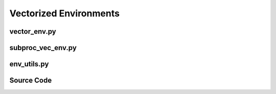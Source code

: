 Vectorized Environments
====================================================

vector_env.py
-------------------------------------------------

.. py:class::
    xuance.environment.vector_envs.vector_env.AlreadySteppingError()

    Signal an error condition when perform an asynchronous step while another asynchronous step is already in progress.

.. py:class::
    xuance.environment.vector_envs.vector_env.NotSteppingError()

    Indicate an error condition when an asynchronous step is expected to be in progress.

.. py:function::
    xuance.environment.vector_envs.vector_env.tile_images(images)

    Concatenate a list of input images into a larger image arranged in a grid layout.

    :param images: the input list of images.
    :type images: list
    :return: the resulting concatenated image.
    :rtype: int

.. py:class::
    xuance.environment.vector_envs.vector_env.VecEnv(num_envs, observation_space, action_space)

    This class defines the interface for vectorized environments.

    :param num_envs: the number of environments in the vectorized environment.
    :type num_envs: int
    :param observation_space: the observation space of the environments.
    :type observation_space: xxxxxx
    :param action_space: the action space of the environments.
    :type action_space: xxxxxx

.. py:function::
    xuance.environment.vector_envs.vector_env.VecEnv.reset()

    Reset all the environments and return an array of observations, or a dict of observation arrays.

.. py:function::
    xuance.environment.vector_envs.vector_env.VecEnv.step_async()

    Start to take a step with the given actions in the environments.

.. py:function::
    xuance.environment.vector_envs.vector_env.VecEnv.step_wait()

    Wait for the step taken with step_async().

.. py:function::
    xuance.environment.vector_envs.vector_env.VecEnv.close_extras()

    Clean up the extra resources, beyond what's in this base class.

.. py:function::
    xuance.environment.vector_envs.vector_env.VecEnv.step(actions)

    Combine the asynchronous step initiation with the subsequent waiting for the step to complete.

    :param actions: the executable actions for the environment.
    :type actions: np.ndarray
    :return: the results of the step taken in the vectorized environment.
    :rtype: tuple

.. py:function::
    xuance.environment.vector_envs.vector_env.VecEnv.render(mode)

    Sends a render command to each subprocess with the specified rendering mode.

    :param mode: determine the rendering mode for the visualization.
    :type mode: str
    :return: the rendered images from subprocesses.
    :rtype: np.ndarray

.. py:function::
    xuance.environment.vector_envs.vector_env.VecEnv.close()

    Close the vectorized environment.

.. raw:: html

    <br><hr>

subproc_vec_env.py
-------------------------------------------------

.. py:function::
    xuance.environment.vector_envs.subproc_vec_env.clear_mpi_env_vars()

    Clear MPI environment variables temporarily.

.. py:function::
    xuance.environment.vector_envs.subproc_vec_env.flatten_list(l)

    Flatten a nested list or tuple into a single-level list.

    :param l: a nested structure.
    :type l: list
    :return: a flattened list containing all the elements from the nested structure.
    :rtype: list

.. py:function::
    xuance.environment.vector_envs.subproc_vec_env.flatten_obs(obs)

    Flatten a list or tuple of observations.

    :param obs: a list or tuple containing observations.
    :type obs: xxxxxx
    :return: xxxxxx.
    :rtype: xxxxxx

.. py:class::
    xuance.environment.vector_envs.subproc_vec_env.CloudpickleWrapper(x)

    A workaround with the default pickle serialization in multiprocessing scenarios.

    :param x: the object that you want to wrap and handle serialization.
    :type x: xxxxxx

.. py:function::
    xuance.environment.vector_envs.subproc_vec_env.CloudpickleWrapper.__getstate__()

    Serialize the object's state using cloudpickle,
    ensuring that the object can be correctly transmitted between processes in a multiprocessing context.

    :return: the serialized state of the object.
    :rtype: xxxxxx

.. py:function::
    xuance.environment.vector_envs.subproc_vec_env.CloudpickleWrapper.__setstate__(ob)

    deserialize the object's state, reconstructing the original object, and assigning it to the instance variable self.x

    :param ob: the serialized state of the object as a byte stream.
    :type ob: xxxxxx

.. py:function::
    xuance.environment.vector_envs.subproc_vec_env.worker(remote, parent_remote, env_fn_wrappers)

    A worker function that is designed to run in a separate process,
    communicating with its parent process through inter-process communication.

    :param remote: a connection to the child process.
    :type remote: int
    :param parent_remote: a connection to the parent process.
    :type parent_remote: int
    :param env_fn_wrappers: a set of environment function wrappers.

.. py:class::
    xuance.environment.vector_envs.subproc_vec_env.SubprocVecEnv(env_fns, spaces=None, context='spawn', in_series=1)

    VecEnv that runs multiple environments in parallel in subproceses and communicates with them via pipes.

    :param env_fns: environment function.
    :param spaces: A dictionary specifying observation and action spaces.
    :type spaces: dict
    :param context: the method used for creating and managing processes in a multiprocessing environment.
    :param in_series: specifies the number of environments to run in series.
    :type in_series: int

.. py:function::
    xuance.environment.vector_envs.subproc_vec_env.SubprocVecEnv.step_async(actions)

    Sends asynchronous step commands to each subprocess with the specified actions.

    :param actions: the executable actions for n parallel environments.
    :type actions: np.ndarray

.. py:function::
    xuance.environment.vector_envs.subproc_vec_env.SubprocVecEnv.step_wait()

    Waits for the completion of asynchronous step operations and updates internal buffers with the received results.

    :return: the observations, states, rewards, terminal flags, truncation flags, and information.
    :rtype: tuple

.. py:function::
    xuance.environment.vector_envs.subproc_vec_env.SubprocVecEnv.reset()

    Reset the vectorized environments.

    :return: the reset observations, global states, and the information.
    :rtype: tuple

.. py:function::
    xuance.environment.vector_envs.subproc_vec_env.SubprocVecEnv.close_extras()

    Closes the communication with subprocesses and joins the subprocesses.

.. py:function::
    xuance.environment.vector_envs.subproc_vec_env.SubprocVecEnv.get_images()

    retrieve rendered images from the environments.

    :return: the rendered images from subprocesses.
    :rtype: np.ndarray

.. py:function::
    xuance.environment.vector_envs.subproc_vec_env.SubprocVecEnv._assert_not_closed()

    Raises an exception if an operation is attempted on the environment after it has been closed.

.. raw:: html

    <br><hr>


env_utils.py
-------------------------------------------------

.. py:function::
    xuance.environment.vector_envs.env_utils.tile_images(images)

    Concatenate a list of input images into a larger image arranged in a grid layout.

    :param images: the input list of images.
    :type images: list
    :return: the resulting concatenated image.
    :rtype: int

.. py:function::
    xuance.environment.vector_envs.env_utils.copy_obs_dict(obs)

    A deep copy of a dictionary containing observations.

    :param obs: a dictionary containing observations.
    :type obs: dict
    :return: a new dictionary with the same keys as the input.
    :rtype: dict

.. py:function::
    xuance.environment.vector_envs.env_utils.dict_to_obs(obs)

    Convert a dictionary representation of observations to a more standard form.

    :param obs: a dictionary containing observations.
    :type obs: dict
    :return: the corresponding value or the original dictionary.
    :rtype: dict

.. py:function::
    xuance.environment.vector_envs.env_utils.obs_space_info(obs_space)

    Extract information about the structure of observation spaces.

    :param obs_space: an observation space.
    :type obs_space: xxxxxx
    :return: a tuple containing information about the subspaces: keys, shapes, and data types.
    :rtype: tuple

.. py:function::
    xuance.environment.vector_envs.env_utils.obs_n_space_info(obs_n_space)

    Handle a collection of observation spaces, where each element in the collection is treated as a separate observation space

    :param obs_n_space: an object representing nested observation spaces.
    :type obs_n_space: xxxxxx
    :return: a tuple containing information about the subspaces: keys, shapes, and data types.
    :rtype: tuple

.. py:function::
    xuance.environment.vector_envs.env_utils.clear_mpi_env_vars()

    Clear MPI environment variables temporarily.

.. py:function::
    xuance.environment.vector_envs.env_utils.flatten_list(l)

    Flatten a nested list or tuple into a single-level list.

    :param l: a nested structure.
    :type l: list
    :return: a flattened list containing all the elements from the nested structure.
    :rtype: list

.. py:function::
    xuance.environment.vector_envs.env_utils.flatten_obs(obs)

    Flatten a list or tuple of observations.

    :param obs: a list or tuple containing observations.
    :type obs: xxxxxx
    :return: xxxxxx.
    :rtype: xxxxxx

.. py:class::
    xuance.environment.vector_envs.env_utils.CloudpickleWrapper(x)

    Use cloudpickle to serialize contents.

    :param x: the content that needs to be serialized using cloudpickle.
    :type x: xxxxxx

.. py:function::
    xuance.environment.vector_envs.env_utils.CloudpickleWrapper.__getstate__()

    Serialize the object's state using cloudpickle,
    ensuring that the object can be correctly transmitted between processes in a multiprocessing context.

    :return: the serialized state of the object.
    :rtype: xxxxxx

.. py:function::
    xuance.environment.vector_envs.env_utils.CloudpickleWrapper.__setstate__(ob)

    deserialize the object's state, reconstructing the original object, and assigning it to the instance variable self.x

    :param ob: the serialized state of the object as a byte stream.
    :type ob: xxxxxx

.. raw:: html

    <br><hr>

Source Code
---------------------------------------------

.. tabs::

    .. group-tab:: vector_env.py

        .. code-block:: python

            from abc import ABC, abstractmethod
            import numpy as np
            import cv2


            # referenced from openai/baselines
            class AlreadySteppingError(Exception):
                def __init__(self):
                    msg = 'already running an async step'
                    Exception.__init__(self, msg)


            class NotSteppingError(Exception):
                def __init__(self):
                    msg = 'not running an async step'
                    Exception.__init__(self, msg)


            def tile_images(images):
                image_nums = len(images)
                image_shape = images[0].shape
                image_height = image_shape[0]
                image_width = image_shape[1]
                rows = (image_nums - 1) // 4 + 1
                if image_nums >= 4:
                    cols = 4
                else:
                    cols = image_nums
                try:
                    big_img = np.zeros(
                        (rows * image_height + 10 * (rows - 1), cols * image_width + 10 * (cols - 1), image_shape[2]), np.uint8)
                except IndexError:
                    big_img = np.zeros((rows * image_height + 10 * (rows - 1), cols * image_width + 10 * (cols - 1)), np.uint8)
                for i in range(image_nums):
                    c = i % 4
                    r = i // 4
                    big_img[10 * r + image_height * r:10 * r + image_height * r + image_height,
                    10 * c + image_width * c:10 * c + image_width * c + image_width] = images[i]
                return big_img


            class VecEnv(ABC):
                def __init__(self, num_envs, observation_space, action_space):
                    self.num_envs = num_envs
                    self.observation_space = observation_space
                    self.action_space = action_space
                    self.closed = False

                @abstractmethod
                def reset(self):
                    """
                    Reset all the environments and return an array of
                    observations, or a dict of observation arrays.
                    If step_async is still doing work, that work will
                    be cancelled and step_wait() should not be called
                    until step_async() is invoked again.
                    """
                    pass

                @abstractmethod
                def step_async(self, actions):
                    """
                    Tell all the environments to start taking a step
                    with the given actions.
                    Call step_wait() to get the results of the step.
                    You should not call this if a step_async run is
                    already pending.
                    """
                    pass

                @abstractmethod
                def step_wait(self):
                    """
                    Wait for the step taken with step_async().
                    Returns (obs, rews, dones, infos):
                     - obs: an array of observations, or a dict of
                            arrays of observations.
                     - rews: an array of rewards
                     - dones: an array of "episode done" booleans
                     - infos: a sequence of info objects
                    """
                    pass

                @abstractmethod
                def close_extras(self):
                    """
                    Clean up the  extra resources, beyond what's in this base class.
                    Only runs when not self.closed.
                    """
                    pass

                def step(self, actions):
                    self.step_async(actions)
                    return self.step_wait()

                def render(self, mode):
                    raise NotImplementedError

                def close(self):
                    if self.closed == True:
                        return
                    self.close_extras()
                    self.closed = True


    .. group-tab:: subproc_vec_env.py

        .. code-block:: python

            from .vector_env import VecEnv
            import numpy as np
            import multiprocessing as mp
            import os
            import contextlib


            @contextlib.contextmanager
            def clear_mpi_env_vars():
                """
                from mpi4py import MPI will call MPI_Init by default.  If the child process has MPI environment variables, MPI will think that the child process is an MPI process just like the parent and do bad things such as hang.
                This context manager is a hacky way to clear those environment variables temporarily such as when we are starting multiprocessing
                Processes.
                """
                removed_environment = {}
                for k, v in list(os.environ.items()):
                    for prefix in ['OMPI_', 'PMI_']:
                        if k.startswith(prefix):
                            removed_environment[k] = v
                            del os.environ[k]
                try:
                    yield
                finally:
                    os.environ.update(removed_environment)


            def flatten_list(l):
                assert isinstance(l, (list, tuple))
                assert len(l) > 0
                assert all([len(l_) > 0 for l_ in l])
                return [l__ for l_ in l for l__ in l_]


            def flatten_obs(obs):
                assert isinstance(obs, (list, tuple))
                assert len(obs) > 0
                if isinstance(obs[0], dict):
                    keys = obs[0].keys()
                    return {k: np.stack([o[k] for o in obs]) for k in keys}
                else:
                    return np.stack(obs)


            class CloudpickleWrapper(object):
                """
                Uses cloudpickle to serialize contents (otherwise multiprocessing tries to use pickle)
                """

                def __init__(self, x):
                    self.x = x

                def __getstate__(self):
                    import cloudpickle
                    return cloudpickle.dumps(self.x)

                def __setstate__(self, ob):
                    import pickle
                    self.x = pickle.loads(ob)


            def worker(remote, parent_remote, env_fn_wrappers):
                def step_env(env, action):
                    ob, reward, done, info = env.step(action)
                    if done:
                        ob = env.reset()
                    return ob, reward, done, info

                parent_remote.close()
                envs = [env_fn_wrapper() for env_fn_wrapper in env_fn_wrappers.x]
                try:
                    while True:
                        cmd, data = remote.recv()
                        if cmd == 'step':
                            remote.send([step_env(env, action) for env, action in zip(envs, data)])
                        elif cmd == 'reset':
                            remote.send([env.reset() for env in envs])
                        elif cmd == 'render':
                            remote.send([env.render(mode) for env, mode in zip(envs, data)])
                        elif cmd == 'close':
                            remote.close()
                            break
                        elif cmd == 'get_spaces':
                            remote.send(CloudpickleWrapper((envs[0].observation_space, envs[0].action_space)))
                        else:
                            raise NotImplementedError
                except KeyboardInterrupt:
                    print('SubprocVecEnv worker: got KeyboardInterrupt')
                finally:
                    for env in envs:
                        env.close()


            class SubprocVecEnv(VecEnv):
                """
                VecEnv that runs multiple environments in parallel in subproceses and communicates with them via pipes.
                Recommended to use when num_envs > 1 and step() can be a bottleneck.
                """

                def __init__(self, env_fns, spaces=None, context='spawn', in_series=1):
                    """
                    Arguments:
                    env_fns: iterable of callables -  functions that create environments to run in subprocesses. Need to be cloud-pickleable
                    in_series: number of environments to run in series in a single process
                    (e.g. when len(env_fns) == 12 and in_series == 3, it will run 4 processes, each running 3 envs in series)
                    """
                    self.waiting = False
                    self.closed = False
                    self.in_series = in_series
                    nenvs = len(env_fns)
                    assert nenvs % in_series == 0, "Number of envs must be divisible by number of envs to run in series"
                    self.nremotes = nenvs // in_series
                    env_fns = np.array_split(env_fns, self.nremotes)
                    ctx = mp.get_context(context)
                    self.remotes, self.work_remotes = zip(*[ctx.Pipe() for _ in range(self.nremotes)])
                    self.ps = [ctx.Process(target=worker, args=(work_remote, remote, CloudpickleWrapper(env_fn)))
                               for (work_remote, remote, env_fn) in zip(self.work_remotes, self.remotes, env_fns)]
                    for p in self.ps:
                        p.daemon = True  # if the main process crashes, we should not cause things to hang
                        with clear_mpi_env_vars():
                            p.start()
                    for remote in self.work_remotes:
                        remote.close()

                    self.remotes[0].send(('get_spaces', None))
                    observation_space, action_space = self.remotes[0].recv().x
                    self.viewer = None
                    VecEnv.__init__(self, nenvs, observation_space, action_space)

                def step_async(self, actions):
                    self._assert_not_closed()
                    actions = np.array_split(actions, self.nremotes)
                    for remote, action in zip(self.remotes, actions):
                        remote.send(('step', action))
                    self.waiting = True

                def step_wait(self):
                    self._assert_not_closed()
                    results = [remote.recv() for remote in self.remotes]
                    results = flatten_list(results)
                    self.waiting = False
                    obs, rews, dones, infos = zip(*results)
                    return flatten_obs(obs), np.stack(rews), np.stack(dones), infos

                def reset(self):
                    self._assert_not_closed()
                    for remote in self.remotes:
                        remote.send(('reset', None))
                    obs = [remote.recv() for remote in self.remotes]
                    obs = flatten_list(obs)
                    return flatten_obs(obs)

                def close_extras(self):
                    self.closed = True
                    if self.waiting:
                        for remote in self.remotes:
                            remote.recv()
                    for remote in self.remotes:
                        remote.send(('close', None))
                    for p in self.ps:
                        p.join()

                def get_images(self):
                    self._assert_not_closed()
                    for pipe in self.remotes:
                        pipe.send(('render', None))
                    imgs = [pipe.recv() for pipe in self.remotes]
                    imgs = flatten_list(imgs)
                    return imgs

                def _assert_not_closed(self):
                    assert not self.closed, "Trying to operate on a SubprocVecEnv after calling close()"

                def __del__(self):
                    if not self.closed:
                        self.close()

    .. group-tab:: env_utils.py

        .. code-block:: python

            import contextlib
            import os
            from collections import OrderedDict

            import gym
            import numpy as np


            def tile_images(images):
                image_nums = len(images)
                image_shape = images[0].shape
                image_height = image_shape[0]
                image_width = image_shape[1]

                rows = (image_nums - 1) // 4 + 1
                if image_nums >= 4:
                    cols = 4
                else:
                    cols = 0

                try:
                    big_img = np.zeros(
                        (rows * image_height + 10 * (rows - 1), cols * image_width + 10 * (cols - 1), image_shape[2]), np.uint8)
                except IndexError:
                    big_img = np.zeros((rows * image_height + 10 * (rows - 1), cols * image_width + 10 * (cols - 1)), np.uint8)

                for i in range(image_nums):
                    c = i % 4
                    r = i // 4
                    big_img[10 * r + image_height * r:10 * r + image_height * r + image_height,
                    10 * c + image_width * c:10 * c + image_width * c + image_width] = images[i]
                return big_img


            def copy_obs_dict(obs):
                return {k: np.copy(v) for k, v in obs.items()}


            def dict_to_obs(obs_dict):
                if set(obs_dict.keys()) == {None}:
                    return obs_dict[None]
                return obs_dict


            def obs_space_info(obs_space):
                if isinstance(obs_space, gym.spaces.Dict):
                    assert isinstance(obs_space.spaces, OrderedDict)
                    subspaces = obs_space.spaces
                elif isinstance(obs_space, gym.spaces.Tuple):
                    subspaces = {i: obs_space.spaces[i] for i in range(len(obs_space.spaces))}
                else:
                    subspaces = {None: obs_space}
                keys = []
                shapes = {}
                dtypes = {}
                for key, box in subspaces.items():
                    keys.append(key)
                    shapes[key] = box.shape
                    dtypes[key] = box.dtype
                return keys, shapes, dtypes


            # for multi-agent systems
            def obs_n_space_info(obs_n_space):
                if isinstance(obs_n_space, gym.spaces.Dict):
                    assert isinstance(obs_n_space.spaces, OrderedDict)
                    subspaces = obs_n_space.spaces
                elif isinstance(obs_n_space, gym.spaces.Tuple):
                    subspaces = {i: obs_n_space.spaces[i] for i in range(len(obs_n_space_info.spaces))}
                elif isinstance(obs_n_space, dict):
                    subspaces = {k: obs_n_space[k] for k in obs_n_space.keys()}
                else:
                    subspaces = {None: obs_n_space}
                keys = []
                shapes = {}
                dtypes = {}
                for key, box in subspaces.items():
                    keys.append(key)
                    shapes[key] = box.shape  # assume the obs_shapes are the same.
                    dtypes[key] = box.dtype
                return keys, shapes, dtypes


            @contextlib.contextmanager
            def clear_mpi_env_vars():
                """
                from mpi4py import MPI will call MPI_Init by default.  If the child process has MPI
                environment variables, MPI will think that the child process is an MPI process just
                like the parent and do bad things such as hang.
                This context manager is a hacky way to clear those environment variables temporarily
                such as when we are starting multiprocessing Processes.
                """
                removed_environment = {}
                for k, v in list(os.environ.items()):
                    for prefix in ['OMPI_', 'PMI_']:
                        if k.startswith(prefix):
                            removed_environment[k] = v
                            del os.environ[k]
                try:
                    yield
                finally:
                    os.environ.update(removed_environment)


            def flatten_list(l):
                assert isinstance(l, (list, tuple))
                assert len(l) > 0
                assert all([len(l_) > 0 for l_ in l])
                return [l__ for l_ in l for l__ in l_]


            def flatten_obs(obs):
                assert isinstance(obs, (list, tuple))
                assert len(obs) > 0
                if isinstance(obs[0], dict):
                    keys = obs[0].keys()
                    return {k: np.stack([o[k] for o in obs]) for k in keys}
                else:
                    return np.stack(obs)


            class CloudpickleWrapper(object):
                """
                Uses cloudpickle to serialize contents (otherwise multiprocessing tries to use pickle)
                """

                def __init__(self, x):
                    self.x = x

                def __getstate__(self):
                    import cloudpickle
                    return cloudpickle.dumps(self.x)

                def __setstate__(self, ob):
                    import pickle
                    self.x = pickle.loads(ob)
